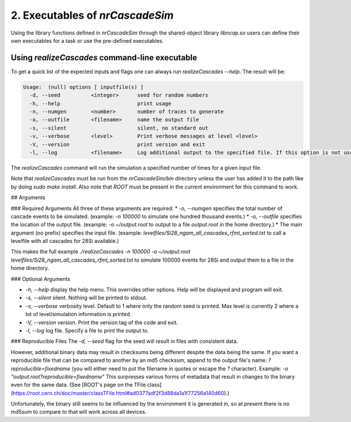 ========================================
2. Executables of *nrCascadeSim*
========================================

Using the library functions defined in *nrCascadeSim* through the shared-object library
`libncap.so` users can define their own executables for a task or use the pre-defined executables.


----------------------------------------------
Using *realizeCascades* command-line executable 
----------------------------------------------

To get a quick list of the expected inputs and flags one can always run `realizeCascades --help`.
The result will be:

.. code-block:: c++

  Usage:  (null) options [ inputfile(s) ]
    -d, --seed          <integer>      seed for random numbers 
    -h, --help                         print usage 
    -n, --numgen        <number>       number of traces to generate 
    -o, --outfile       <filename>     name the output file 
    -s, --silent                       silent, no standard out 
    -v, --verbose       <level>        Print verbose messages at level <level>
    -V, --version                      print version and exit
    -l, --log           <filename>     Log additional output to the specified file. If this option is not used, no logging will occur.


The `realizeCascades` command will run the simulation a specified number of times for a given
input file.  

Note that `realizeCascades` must be run from the `nrCascadeSim/bin` directory unless the user has
added it to the path like by doing `sudo make install`.  Also note that `ROOT` must be present in
the current environment for this command to work.

## Arguments

### Required Arguments
All three of these arguments are required:
* `-n, --numgen` specifies the total number of cascade events to be simulated. (example: `-n 100000` to simulate one hundred thousand events.)
* `-o, --outfile` specifies the location of the output file. (example: `-o ~/output.root` to output to a file `output.root` in the home directory.)
* The main argument (no prefix) specifies the input file. (example: `levelfiles/Si28_ngam_all_cascades_rfmt_sorted.txt` to call a levelfile with all cascades for 28Si available.)

This makes the full example `./realizeCascades -n 100000 -o ~/output.root levelfiles/Si28_ngam_all_cascades_rfmt_sorted.txt` to simulate 100000 events for 28Si and output them to a file in the home directory.

### Optional Arguments

* `-h, --help` display the help menu. This overrides other options. Help will be displayed and program will exit. 
* `-s, --silent` silent. Nothing will be printed to stdout.
* `-v, --verbose` verbosity level. Default to 1 where only the random seed is printed. Max level is currently 2 where a lot of level/simulation information is printed.
* `-V, --version` version. Print the version tag of the code and exit.  
* `-l, --log` log file. Specify a file to print the output to.  


### Reproducible Files
The `-d, --seed` flag for the seed will result in files with consistent data. 

However, additional binary data may result in checksums being different despite the data being the same. 
If you want a reproducible file that can be compared to another by an md5 checksum, append to the output file's name:  
`?reproducible=fixedname`  
(you will either need to put the filename in quotes or escape the `?` character).  
Example: `-o "output.root?reproducible=fixedname"`  
This surpresses various forms of metadata that result in changes to the binary even for the same data.
(See [ROOT's page on the TFile class](https://root.cern.ch/doc/master/classTFile.html#ad0377adf2f3d88da1a1f77256a140d60).)

Unfortunately, the binary still seems to be influenced by the environment it is generated in,
so at present there is no md5sum to compare to that will work across all devices.

.. The three most important abstract base classes of *obscura* are

.. #. ``DM_Particle``
.. #. ``DM_Distribution``
.. #. ``DM_Detector``

.. We will discuss the interface each of these classes provide in more detail.
.. But first we take a look at the detection targets in direct DM search experiments, namely nuclei, bound electrons in atoms, and bound electrons in crystals.
